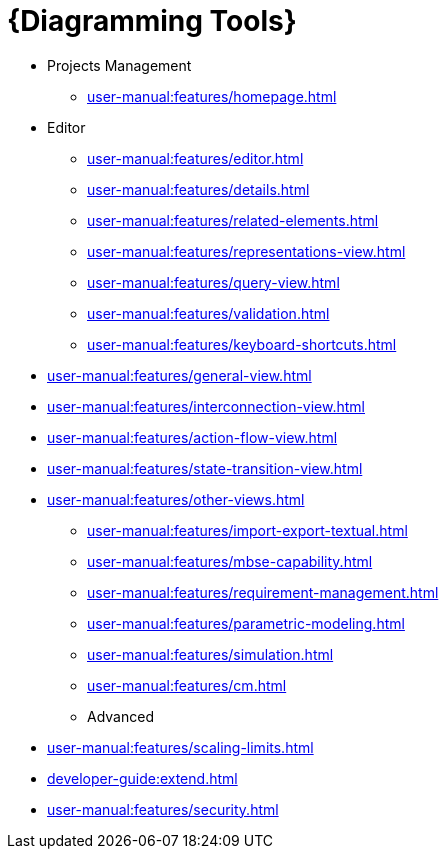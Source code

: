 = {Diagramming Tools}

** Projects Management
*** xref:user-manual:features/homepage.adoc[]
** Editor
*** xref:user-manual:features/editor.adoc[]
*** xref:user-manual:features/details.adoc[]
*** xref:user-manual:features/related-elements.adoc[]
*** xref:user-manual:features/representations-view.adoc[]
*** xref:user-manual:features/query-view.adoc[]
*** xref:user-manual:features/validation.adoc[]
*** xref:user-manual:features/keyboard-shortcuts.adoc[]
** xref:user-manual:features/general-view.adoc[]
** xref:user-manual:features/interconnection-view.adoc[]
** xref:user-manual:features/action-flow-view.adoc[]
** xref:user-manual:features/state-transition-view.adoc[]
** xref:user-manual:features/other-views.adoc[]

* xref:user-manual:features/import-export-textual.adoc[]

* xref:user-manual:features/mbse-capability.adoc[]

* xref:user-manual:features/requirement-management.adoc[]

* xref:user-manual:features/parametric-modeling.adoc[]

* xref:user-manual:features/simulation.adoc[]

* xref:user-manual:features/cm.adoc[]

* Advanced
** xref:user-manual:features/scaling-limits.adoc[]
** xref:developer-guide:extend.adoc[]
** xref:user-manual:features/security.adoc[]